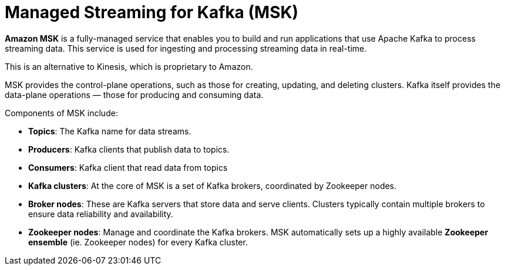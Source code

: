 = Managed Streaming for Kafka (MSK)

*Amazon MSK* is a fully-managed service that enables you to build and run applications that use Apache Kafka to process streaming data. This service is used for ingesting and processing streaming data in real-time.

This is an alternative to Kinesis, which is proprietary to Amazon.

MSK provides the control-plane operations, such as those for creating, updating, and deleting clusters. Kafka itself provides the data-plane operations — those for producing and consuming data.

Components of MSK include:

* *Topics*: The Kafka name for data streams.

* *Producers*: Kafka clients that publish data to topics.

* *Consumers*: Kafka client that read data from topics

* *Kafka clusters*: At the core of MSK is a set of Kafka brokers, coordinated by Zookeeper nodes.

* *Broker nodes*: These are Kafka servers that store data and serve clients. Clusters typically contain multiple brokers to ensure data reliability and availability.

* *Zookeeper nodes*: Manage and coordinate the Kafka brokers. MSK automatically sets up a highly available *Zookeeper ensemble* (ie. Zookeeper nodes) for every Kafka cluster.
